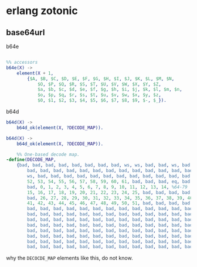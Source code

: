 * erlang zotonic
:PROPERTIES:
:CUSTOM_ID: erlang-zotonic
:END:
** base64url
:PROPERTIES:
:CUSTOM_ID: base64url
:END:
b64e

#+begin_src erlang

%% accessors
b64e(X) ->
    element(X + 1,
        {$A, $B, $C, $D, $E, $F, $G, $H, $I, $J, $K, $L, $M, $N,
            $O, $P, $Q, $R, $S, $T, $U, $V, $W, $X, $Y, $Z,
            $a, $b, $c, $d, $e, $f, $g, $h, $i, $j, $k, $l, $m, $n,
            $o, $p, $q, $r, $s, $t, $u, $v, $w, $x, $y, $z,
            $0, $1, $2, $3, $4, $5, $6, $7, $8, $9, $-, $_}).
#+end_src

b64d

#+begin_src erlang
b64d(X) ->
    b64d_ok(element(X, ?DECODE_MAP)).

b64d(X) ->
    b64d_ok(element(X, ?DECODE_MAP)).

    %% One-based decode map.
-define(DECODE_MAP,
    {bad, bad, bad, bad, bad, bad, bad, bad, ws, ws, bad, bad, ws, bad, bad, %1-15
        bad, bad, bad, bad, bad, bad, bad, bad, bad, bad, bad, bad, bad, bad, bad, bad, %16-31
        ws, bad, bad, bad, bad, bad, bad, bad, bad, bad, bad, bad, bad, 62, bad, bad, %32-47
        52, 53, 54, 55, 56, 57, 58, 59, 60, 61, bad, bad, bad, eq, bad, bad, %48-63
        bad, 0, 1, 2, 3, 4, 5, 6, 7, 8, 9, 10, 11, 12, 13, 14, %64-79
        15, 16, 17, 18, 19, 20, 21, 22, 23, 24, 25, bad, bad, bad, bad, 63, % 80-95
        bad, 26, 27, 28, 29, 30, 31, 32, 33, 34, 35, 36, 37, 38, 39, 40,
        41, 42, 43, 44, 45, 46, 47, 48, 49, 50, 51, bad, bad, bad, bad, bad,
        bad, bad, bad, bad, bad, bad, bad, bad, bad, bad, bad, bad, bad, bad, bad, bad,
        bad, bad, bad, bad, bad, bad, bad, bad, bad, bad, bad, bad, bad, bad, bad, bad,
        bad, bad, bad, bad, bad, bad, bad, bad, bad, bad, bad, bad, bad, bad, bad, bad,
        bad, bad, bad, bad, bad, bad, bad, bad, bad, bad, bad, bad, bad, bad, bad, bad,
        bad, bad, bad, bad, bad, bad, bad, bad, bad, bad, bad, bad, bad, bad, bad, bad,
        bad, bad, bad, bad, bad, bad, bad, bad, bad, bad, bad, bad, bad, bad, bad, bad,
        bad, bad, bad, bad, bad, bad, bad, bad, bad, bad, bad, bad, bad, bad, bad, bad,
        bad, bad, bad, bad, bad, bad, bad, bad, bad, bad, bad, bad, bad, bad, bad, bad}).
#+end_src

why the =DECOCDE_MAP= elements like this, do not know.
